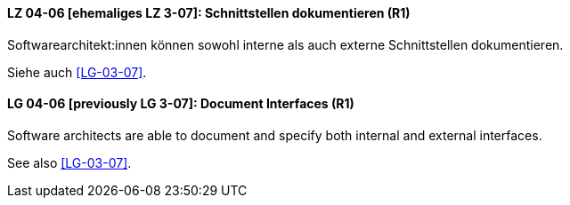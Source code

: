 
// tag::DE[]
[[LG-04-06]]
==== LZ 04-06 [ehemaliges LZ 3-07]: Schnittstellen dokumentieren (R1)

Softwarearchitekt:innen können sowohl interne als auch externe Schnittstellen dokumentieren.

Siehe auch <<LG-03-07>>.

// end::DE[]

// tag::EN[]
[[LG-04-06]]
==== LG 04-06 [previously LG 3-07]: Document Interfaces (R1)

Software architects are able to document and specify both internal and external interfaces.

See also <<LG-03-07>>.
// end::EN[]

